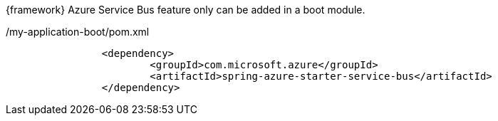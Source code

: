 
:fragment:

{framework} Azure Service Bus feature only can be added in a boot module.

[source,xml,options="nowrap"]
./my-application-boot/pom.xml
----
		<dependency>
			<groupId>com.microsoft.azure</groupId>
			<artifactId>spring-azure-starter-service-bus</artifactId>
		</dependency>
----


